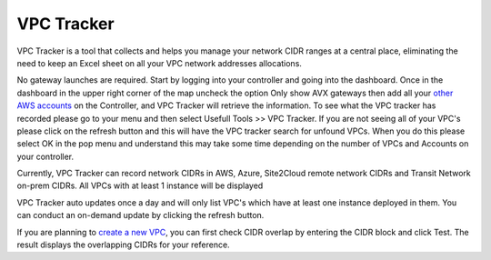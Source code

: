 .. meta::
   :description: VPC Network CIDR Management Tool
   :keywords: Aviatrix VPC Tracker, AWS VPC

###################################
VPC Tracker
###################################

VPC Tracker is a tool that collects and helps you manage your network CIDR ranges at a central place, eliminating the need to keep an Excel sheet on 
all your VPC network addresses allocations. 

No gateway launches are required. Start by logging into your controller and going into the dashboard. Once in the dashboard in the upper right corner of the map uncheck the option Only show AVX gateways then add all your `other AWS accounts <https://docs.aviatrix.com/HowTos/aviatrix_account.html>`_ on the Controller, and VPC Tracker will retrieve the information. To see what the VPC tracker has recorded please go to your menu and then select Usefull Tools >> VPC Tracker. If you are not seeing all of your VPC's please click on the refresh button and this will have the VPC tracker search for unfound VPCs. When you do this please select OK in the pop menu and understand this may take some time depending on the number of VPCs and Accounts on your controller. 

Currently, VPC Tracker can record network CIDRs in AWS, Azure, Site2Cloud remote network CIDRs and Transit Network on-prem CIDRs. All VPCs with at least 1 instance will be displayed

VPC Tracker auto updates once a day and will only list VPC's which have at least one instance deployed in them. You can conduct an on-demand update by clicking the refresh button. 

If you are planning to `create a new VPC <https://docs.aviatrix.com/HowTos/create_vpc.html>`_, you can first check CIDR overlap by entering the CIDR block and click Test. The result displays the overlapping CIDRs for your reference. 




.. |edit-designated-gateway| image:: gateway_media/edit-designated-gateway.png
   :scale: 50%

.. disqus::
